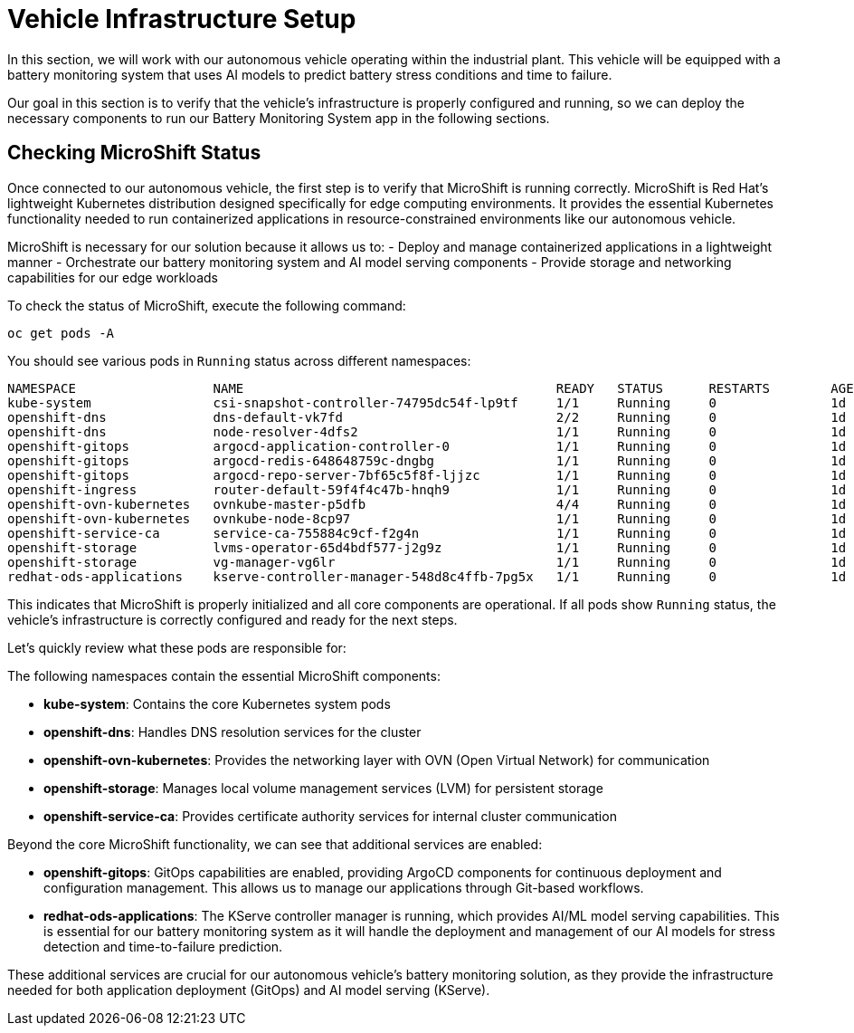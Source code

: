 = Vehicle Infrastructure Setup

In this section, we will work with our autonomous vehicle operating within the industrial plant. This vehicle will be equipped with a battery monitoring system that uses AI models to predict battery stress conditions and time to failure.

Our goal in this section is to verify that the vehicle's infrastructure is properly configured and running, so we can deploy the necessary components to run our Battery Monitoring System app in the following sections.

== Checking MicroShift Status

Once connected to our autonomous vehicle, the first step is to verify that MicroShift is running correctly. MicroShift is Red Hat's lightweight Kubernetes distribution designed specifically for edge computing environments. It provides the essential Kubernetes functionality needed to run containerized applications in resource-constrained environments like our autonomous vehicle.

MicroShift is necessary for our solution because it allows us to:
- Deploy and manage containerized applications in a lightweight manner
- Orchestrate our battery monitoring system and AI model serving components
- Provide storage and networking capabilities for our edge workloads

To check the status of MicroShift, execute the following command:

[.console-input]
[source,bash,subs="attributes"]
----
oc get pods -A
----

You should see various pods in `Running` status across different namespaces:

[source,bash,subs="attributes"]
----
NAMESPACE                  NAME                                         READY   STATUS      RESTARTS        AGE
kube-system                csi-snapshot-controller-74795dc54f-lp9tf     1/1     Running     0               1d
openshift-dns              dns-default-vk7fd                            2/2     Running     0               1d
openshift-dns              node-resolver-4dfs2                          1/1     Running     0               1d
openshift-gitops           argocd-application-controller-0              1/1     Running     0               1d
openshift-gitops           argocd-redis-648648759c-dngbg                1/1     Running     0               1d
openshift-gitops           argocd-repo-server-7bf65c5f8f-ljjzc          1/1     Running     0               1d
openshift-ingress          router-default-59f4f4c47b-hnqh9              1/1     Running     0               1d
openshift-ovn-kubernetes   ovnkube-master-p5dfb                         4/4     Running     0               1d
openshift-ovn-kubernetes   ovnkube-node-8cp97                           1/1     Running     0               1d
openshift-service-ca	   service-ca-755884c9cf-f2g4n                  1/1     Running     0               1d
openshift-storage          lvms-operator-65d4bdf577-j2g9z               1/1     Running     0               1d
openshift-storage          vg-manager-vg6lr                             1/1     Running     0               1d
redhat-ods-applications    kserve-controller-manager-548d8c4ffb-7pg5x   1/1     Running     0               1d
----

This indicates that MicroShift is properly initialized and all core components are operational. If all pods show `Running` status, the vehicle's infrastructure is correctly configured and ready for the next steps.

Let's quickly review what these pods are responsible for:

The following namespaces contain the essential MicroShift components:

* *kube-system*: Contains the core Kubernetes system pods
* *openshift-dns*: Handles DNS resolution services for the cluster
* *openshift-ovn-kubernetes*: Provides the networking layer with OVN (Open Virtual Network) for communication
* *openshift-storage*: Manages local volume management services (LVM) for persistent storage
* *openshift-service-ca*: Provides certificate authority services for internal cluster communication

Beyond the core MicroShift functionality, we can see that additional services are enabled:

* *openshift-gitops*: GitOps capabilities are enabled, providing ArgoCD components for continuous deployment and configuration management. This allows us to manage our applications through Git-based workflows.

* *redhat-ods-applications*: The KServe controller manager is running, which provides AI/ML model serving capabilities. This is essential for our battery monitoring system as it will handle the deployment and management of our AI models for stress detection and time-to-failure prediction.

These additional services are crucial for our autonomous vehicle's battery monitoring solution, as they provide the infrastructure needed for both application deployment (GitOps) and AI model serving (KServe).